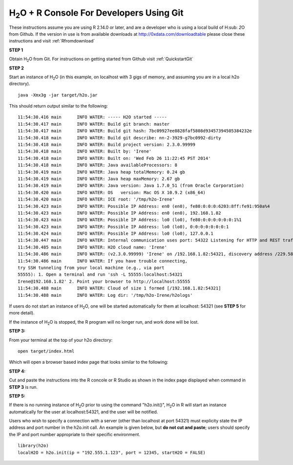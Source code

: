 H\ :sub:`2`\ O + R Console For Developers Using Git
------------------------------------------------------------------


These instructions assume you are using R  2.14.0 or later, and are a
developer who is using a local build of H\ :sub: `2`\ O from Github.
If the version in use is from available downloads at 
`http://0xdata.com/downloadtable <http://0xdata.com/downloadtable/>`_
please close these instructions and visit :ref:`Rfromdownload`

**STEP 1**

Obtain  H\ :sub:`2`\ O from Git. For instructions on getting started
from Github visit :ref:`QuickstartGit`


**STEP 2**

Start an instance of H\ :sub:`2`\ O (in this example, on localhost
with 3 gigs of memory, and assuming you are in a local h2o directory).

::

  java -Xmx3g -jar target/h2o.jar

This should return output similar to the following: 

::

  11:54:30.416 main      INFO WATER: ----- H2O started -----
  11:54:30.417 main      INFO WATER: Build git branch: master
  11:54:30.417 main      INFO WATER: Build git hash: 7bc09927ee8828faf5808d93457394505384232e
  11:54:30.418 main      INFO WATER: Build git describe: nn-2-3929-g7bc0992-dirty
  11:54:30.418 main      INFO WATER: Build project version: 2.3.0.99999
  11:54:30.418 main      INFO WATER: Built by: 'Irene'
  11:54:30.418 main      INFO WATER: Built on: 'Wed Feb 26 11:22:45 PST 2014'
  11:54:30.418 main      INFO WATER: Java availableProcessors: 8
  11:54:30.419 main      INFO WATER: Java heap totalMemory: 0.24 gb
  11:54:30.419 main      INFO WATER: Java heap maxMemory: 2.67 gb
  11:54:30.419 main      INFO WATER: Java version: Java 1.7.0_51 (from Oracle Corporation)
  11:54:30.420 main      INFO WATER: OS   version: Mac OS X 10.9.2 (x86_64)
  11:54:30.420 main      INFO WATER: ICE root: '/tmp/h2o-Irene'
  11:54:30.423 main      INFO WATER: Possible IP Address: en0 (en0), fe80:0:0:0:6203:8ff:fe91:950a%4
  11:54:30.423 main      INFO WATER: Possible IP Address: en0 (en0), 192.168.1.82
  11:54:30.423 main      INFO WATER: Possible IP Address: lo0 (lo0), fe80:0:0:0:0:0:0:1%1
  11:54:30.423 main      INFO WATER: Possible IP Address: lo0 (lo0), 0:0:0:0:0:0:0:1
  11:54:30.424 main      INFO WATER: Possible IP Address: lo0 (lo0), 127.0.0.1
  11:54:30.447 main      INFO WATER: Internal communication uses port: 54322 Listening for HTTP and REST traffic on  http://192.168.1.82:54321/
  11:54:30.485 main      INFO WATER: H2O cloud name: 'Irene'
  11:54:30.486 main      INFO WATER: (v2.3.0.99999) 'Irene' on /192.168.1.82:54321, discovery address /229.58.14.243:58682
  11:54:30.486 main      INFO WATER: If you have trouble connecting,
  try SSH tunneling from your local machine (e.g., via port
  55555): 1. Open a terminal and run 'ssh -L 55555:localhost:54321
  Irene@192.168.1.82' 2. Point your browser to http://localhost:55555
  11:54:30.488 main      INFO WATER: Cloud of size 1 formed [/192.168.1.82:54321]
  11:54:30.488 main      INFO WATER: Log dir: '/tmp/h2o-Irene/h2ologs'


If users do not start an instance of H\ :sub:`2`\ O, one will be
started automatically for them at localhost: 54321 (see **STEP 5** for
more detail). 

If the instance of H\ :sub:`2`\ O is stopped, the R
program will no longer run, and work done will be lost. 

**STEP 3:** 

From your terminal at the top of your h2o directory: 

::

  open target/index.html

Which will open a browser based index page that looks similar to the
following:

.. image:: buildindex.png
   :width: 100 %  

**STEP 4:**

Cut and paste the instructions into the R concole or R Studio as shown
in the index page displayed when command in **STEP 3** is run. 
 
  

**STEP 5:**


If there is no running instance of  H\ :sub:`2`\ O prior to using
the command "h2o.init()",  H\ :sub:`2`\ O in R will start an instance
automatically for the user at localhost:54321, and the user will be
notified.  

Users who wish to specify a connection
with a server (other than localhost at port 54321) must explicity
state the IP address and port number in the h2o.init call. 
An example is given below, but **do not cut and paste**; users should
specify the IP and port number appropriate to their specific
environment. 

::

  library(h2o)
  localH2O = h2o.init(ip = "192.555.1.123", port = 12345, startH2O = FALSE) 


